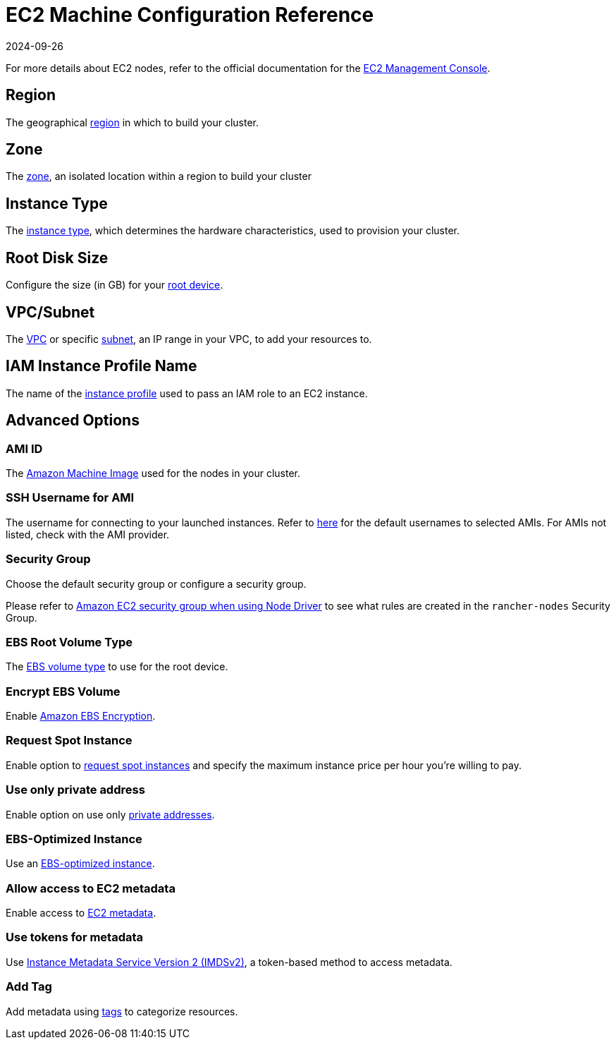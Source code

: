 = EC2 Machine Configuration Reference
:revdate: 2024-09-26
:page-revdate: {revdate}

For more details about EC2 nodes, refer to the official documentation for the https://aws.amazon.com/ec2[EC2 Management Console].

== Region

The geographical https://docs.aws.amazon.com/AWSEC2/latest/UserGuide/using-regions-availability-zones.html[region] in which to build your cluster.

== Zone

The https://docs.aws.amazon.com/AWSEC2/latest/UserGuide/using-regions-availability-zones.html#concepts-availability-zones[zone], an isolated location within a region to build your cluster

== Instance Type

The https://docs.aws.amazon.com/AWSEC2/latest/UserGuide/instance-types.html[instance type], which determines the hardware characteristics, used to provision your cluster.

== Root Disk Size

Configure the size (in GB) for your https://docs.aws.amazon.com/AWSEC2/latest/UserGuide/RootDeviceStorage.html[root device].

== VPC/Subnet

The https://docs.aws.amazon.com/vpc/latest/userguide/configure-your-vpc.html[VPC] or specific https://docs.aws.amazon.com/vpc/latest/userguide/configure-subnets.html[subnet], an IP range in your VPC, to add your resources to.

== IAM Instance Profile Name

The name of the https://docs.aws.amazon.com/IAM/latest/UserGuide/id_roles_use_switch-role-ec2_instance-profiles.html[instance profile] used to pass an IAM role to an EC2 instance.

== Advanced Options

=== AMI ID

The https://docs.aws.amazon.com/AWSEC2/latest/UserGuide/AMIs.html[Amazon Machine Image] used for the nodes in your cluster.

=== SSH Username for AMI

The username for connecting to your launched instances. Refer to https://docs.aws.amazon.com/AWSEC2/latest/UserGuide/connection-prereqs.html[here] for the default usernames to selected AMIs. For AMIs not listed, check with the AMI provider.

=== Security Group

Choose the default security group or configure a security group.

Please refer to xref:installation-and-upgrade/requirements/port-requirements.adoc#_rancher_aws_ec2_security_group[Amazon EC2 security group when using Node Driver] to see what rules are created in the `rancher-nodes` Security Group.

=== EBS Root Volume Type

The https://docs.aws.amazon.com/AWSEC2/latest/UserGuide/ebs-volume-types.html[EBS volume type] to use for the root device.

=== Encrypt EBS Volume

Enable https://docs.aws.amazon.com/AWSEC2/latest/UserGuide/EBSEncryption.html[Amazon EBS Encryption].

=== Request Spot Instance

Enable option to https://docs.aws.amazon.com/AWSEC2/latest/UserGuide/spot-requests.html[request spot instances] and specify the maximum instance price per hour you're willing to pay.

=== Use only private address

Enable option on use only https://docs.aws.amazon.com/AWSEC2/latest/UserGuide/using-instance-addressing.html[private addresses].

=== EBS-Optimized Instance

Use an https://docs.aws.amazon.com/AWSEC2/latest/UserGuide/ebs-optimized.html[EBS-optimized instance].

=== Allow access to EC2 metadata

Enable access to https://docs.aws.amazon.com/AWSEC2/latest/UserGuide/ec2-instance-metadata.html[EC2 metadata].

=== Use tokens for metadata

Use https://docs.aws.amazon.com/AWSEC2/latest/UserGuide/configuring-instance-metadata-service.html[Instance Metadata Service Version 2 (IMDSv2)], a token-based method to access metadata.

=== Add Tag

Add metadata using https://docs.aws.amazon.com/AWSEC2/latest/UserGuide/Using_Tags.html[tags] to categorize resources.
